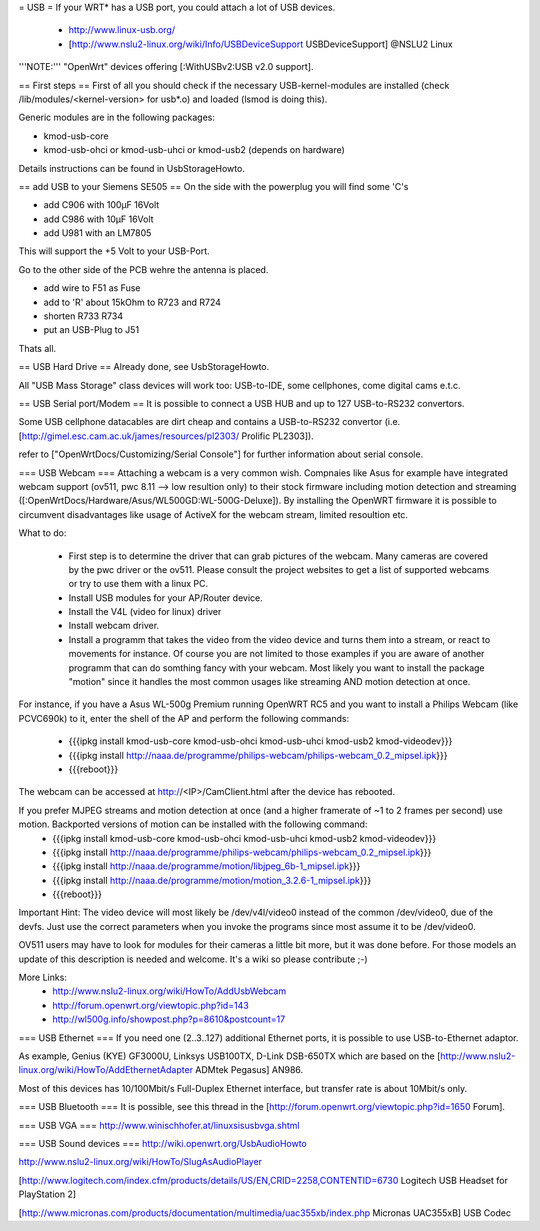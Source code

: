 = USB =
If your WRT* has a USB port, you could attach a lot of USB devices.

 * http://www.linux-usb.org/
 * [http://www.nslu2-linux.org/wiki/Info/USBDeviceSupport USBDeviceSupport] @NSLU2 Linux
'''NOTE:''' "OpenWrt" devices offering [:WithUSBv2:USB v2.0 support].

== First steps ==
First of all you should check if the necessary USB-kernel-modules are installed (check /lib/modules/<kernel-version> for usb*.o) and loaded (lsmod is doing this).

Generic modules are in the following packages:

- kmod-usb-core

- kmod-usb-ohci or kmod-usb-uhci or kmod-usb2 (depends on hardware)

Details instructions can be found in UsbStorageHowto.

== add USB to your Siemens SE505 ==
On the side with the powerplug you will find some 'C's

- add C906 with 100µF 16Volt

- add C986 with 10µF 16Volt

- add U981 with an LM7805

This will support the +5 Volt to your USB-Port.

Go to the other side of the PCB wehre the antenna is placed.

- add wire to F51 as Fuse

- add to 'R' about 15kOhm to R723 and R724

- shorten R733 R734

- put an USB-Plug to J51

Thats all.

== USB Hard Drive ==
Already done, see UsbStorageHowto.

All "USB Mass Storage" class devices will work too: USB-to-IDE, some cellphones, come digital cams e.t.c.

== USB Serial port/Modem ==
It is possible to connect a USB HUB and up to 127 USB-to-RS232 convertors.

Some USB cellphone datacables are dirt cheap and contains a USB-to-RS232 convertor (i.e. [http://gimel.esc.cam.ac.uk/james/resources/pl2303/ Prolific PL2303]).

refer to ["OpenWrtDocs/Customizing/Serial Console"] for further information about serial console.

=== USB Webcam ===
Attaching a webcam is a very common wish. Compnaies like Asus for example have integrated webcam support (ov511, pwc 8.11 --> low resultion only) to their stock firmware including motion detection and streaming ([:OpenWrtDocs/Hardware/Asus/WL500GD:WL-500G-Deluxe]). By installing the OpenWRT firmware it is possible to circumvent disadvantages like usage of ActiveX for the webcam stream, limited resoultion etc.

What to do:

 * First step is to determine the driver that can grab pictures of the webcam. Many cameras are covered by the pwc driver or the ov511. Please consult the project websites to get a list of supported webcams or try to use them with a linux PC.
 * Install USB modules for your AP/Router device.
 * Install the V4L (video for linux) driver
 * Install webcam driver.
 * Install a programm that  takes the video from the video device and turns them into a stream, or react to movements for instance. Of course you are not limited to those examples if you are aware of another programm that can do somthing fancy with your webcam. Most likely you want to install the package "motion" since it handles the most common usages like streaming AND motion detection at once.

For instance, if you have a Asus WL-500g Premium running OpenWRT RC5 and you want to install a Philips Webcam (like PCVC690k) to it, enter the shell of the AP and perform the following commands:

 * {{{ipkg install kmod-usb-core kmod-usb-ohci kmod-usb-uhci kmod-usb2 kmod-videodev}}}
 * {{{ipkg install http://naaa.de/programme/philips-webcam/philips-webcam_0.2_mipsel.ipk}}}
 * {{{reboot}}}

The webcam can be accessed at http://<IP>/CamClient.html after the device has rebooted.

If you prefer MJPEG streams and motion detection at once (and a higher framerate of ~1 to 2 frames per second) use motion. Backported versions of motion can be installed with the following command:
 * {{{ipkg install kmod-usb-core kmod-usb-ohci kmod-usb-uhci kmod-usb2 kmod-videodev}}}
 * {{{ipkg install http://naaa.de/programme/philips-webcam/philips-webcam_0.2_mipsel.ipk}}}
 * {{{ipkg install http://naaa.de/programme/motion/libjpeg_6b-1_mipsel.ipk}}}
 * {{{ipkg install http://naaa.de/programme/motion/motion_3.2.6-1_mipsel.ipk}}}
 * {{{reboot}}}

Important Hint: The video device will most likely be /dev/v4l/video0 instead of the common /dev/video0, due of the devfs. Just use the correct parameters when you invoke the programs since most assume it to be /dev/video0. 

OV511 users may have to look for modules for their cameras a little bit more, but it was done before. For those models an update of this description is needed and welcome. It's a wiki so please contribute ;-)

More Links:
 * http://www.nslu2-linux.org/wiki/HowTo/AddUsbWebcam
 * http://forum.openwrt.org/viewtopic.php?id=143
 * http://wl500g.info/showpost.php?p=8610&postcount=17 

=== USB Ethernet ===
If you need one (2..3..127) additional Ethernet ports, it is possible to use USB-to-Ethernet adaptor.

As example, Genius (KYE) GF3000U, Linksys USB100TX, D-Link DSB-650TX which are based on the [http://www.nslu2-linux.org/wiki/HowTo/AddEthernetAdapter ADMtek Pegasus] AN986.

Most of this devices has 10/100Mbit/s Full-Duplex Ethernet interface, but transfer rate is about 10Mbit/s only.

=== USB Bluetooth ===
It is possible, see this thread in the [http://forum.openwrt.org/viewtopic.php?id=1650 Forum].

=== USB VGA ===
http://www.winischhofer.at/linuxsisusbvga.shtml

=== USB Sound devices ===
http://wiki.openwrt.org/UsbAudioHowto

http://www.nslu2-linux.org/wiki/HowTo/SlugAsAudioPlayer

[http://www.logitech.com/index.cfm/products/details/US/EN,CRID=2258,CONTENTID=6730 Logitech USB Headset for PlayStation 2]

[http://www.micronas.com/products/documentation/multimedia/uac355xb/index.php Micronas UAC355xB] USB Codec
